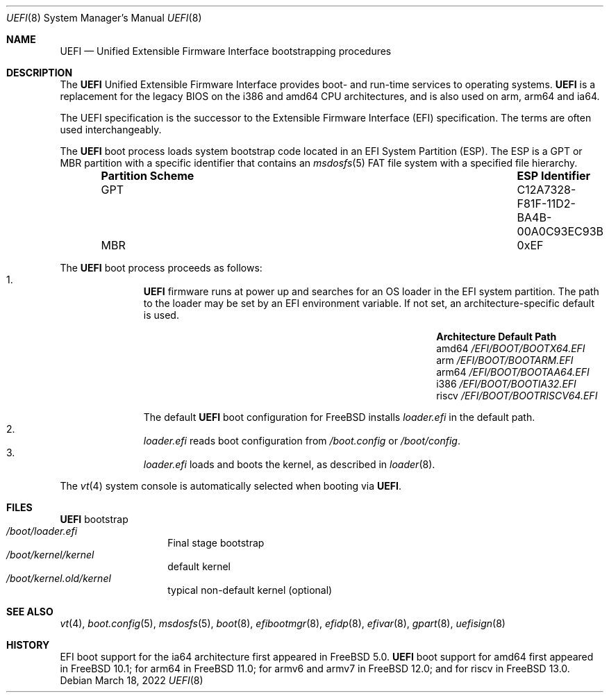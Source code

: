 .\" Copyright (c) 2014 The FreeBSD Foundation
.\" All rights reserved.
.\"
.\" Redistribution and use in source and binary forms, with or without
.\" modification, are permitted provided that the following conditions
.\" are met:
.\" 1. Redistributions of source code must retain the above copyright
.\"    notice, this list of conditions and the following disclaimer.
.\" 2. Redistributions in binary form must reproduce the above copyright
.\"    notice, this list of conditions and the following disclaimer in the
.\"    documentation and/or other materials provided with the distribution.
.\"
.\" THIS SOFTWARE IS PROVIDED BY THE AUTHORS AND CONTRIBUTORS ``AS IS'' AND
.\" ANY EXPRESS OR IMPLIED WARRANTIES, INCLUDING, BUT NOT LIMITED TO, THE
.\" IMPLIED WARRANTIES OF MERCHANTABILITY AND FITNESS FOR A PARTICULAR PURPOSE
.\" ARE DISCLAIMED.  IN NO EVENT SHALL THE AUTHORS OR CONTRIBUTORS BE LIABLE
.\" FOR ANY DIRECT, INDIRECT, INCIDENTAL, SPECIAL, EXEMPLARY, OR CONSEQUENTIAL
.\" DAMAGES (INCLUDING, BUT NOT LIMITED TO, PROCUREMENT OF SUBSTITUTE GOODS
.\" OR SERVICES; LOSS OF USE, DATA, OR PROFITS; OR BUSINESS INTERRUPTION)
.\" HOWEVER CAUSED AND ON ANY THEORY OF LIABILITY, WHETHER IN CONTRACT, STRICT
.\" LIABILITY, OR TORT (INCLUDING NEGLIGENCE OR OTHERWISE) ARISING IN ANY WAY
.\" OUT OF THE USE OF THIS SOFTWARE, EVEN IF ADVISED OF THE POSSIBILITY OF
.\" SUCH DAMAGE.
.\"
.\" $FreeBSD$
.\"
.Dd March 18, 2022
.Dt UEFI 8
.Os
.Sh NAME
.Nm UEFI
.Nd Unified Extensible Firmware Interface bootstrapping procedures
.Sh DESCRIPTION
The
.Nm
Unified Extensible Firmware Interface provides boot- and run-time services
to operating systems.
.Nm
is a replacement for the legacy BIOS on the i386 and amd64 CPU architectures,
and is also used on arm, arm64 and ia64.
.Pp
The UEFI specification is the successor to the Extensible Firmware Interface
(EFI) specification.
The terms are often used interchangeably.
.Pp
The
.Nm
boot process loads system bootstrap code located in an EFI System Partition
(ESP).
The ESP is a GPT or MBR partition with a specific identifier that contains an
.Xr msdosfs 5
FAT file system with a specified file hierarchy.
.Bl -column -offset indent ".Sy Partition Scheme" ".Sy ESP Identifier"
.It Sy "Partition Scheme" Ta Sy "ESP Identifier"
.It GPT Ta C12A7328-F81F-11D2-BA4B-00A0C93EC93B
.It MBR Ta 0xEF
.El
.Pp
The
.Nm
boot process proceeds as follows:
.Bl -enum -offset indent -compact
.It
.Nm
firmware runs at power up and searches for an OS loader in the EFI system
partition.
The path to the loader may be set by an EFI environment variable.
If not set, an architecture-specific default is used.
.Bl -column -offset indent "Architecture" "Default Path"
.It Sy Architecture Ta Sy Default Path
.It amd64 Ta Pa /EFI/BOOT/BOOTX64.EFI
.It arm Ta Pa /EFI/BOOT/BOOTARM.EFI
.It arm64 Ta Pa /EFI/BOOT/BOOTAA64.EFI
.It i386 Ta Pa /EFI/BOOT/BOOTIA32.EFI
.It riscv Ta Pa /EFI/BOOT/BOOTRISCV64.EFI
.El
.Pp
The default
.Nm
boot configuration for
.Fx
installs
.Pa loader.efi
in the default path.
.It
.Pa loader.efi
reads boot configuration from
.Pa /boot.config
or
.Pa /boot/config .
.It
.Pa loader.efi
loads and boots the kernel, as described in
.Xr loader 8 .
.El
.Pp
The
.Xr vt 4
system console is automatically selected when booting via
.Nm .
.Sh FILES
.Bl -tag -width /boot/loader -compact
.Nm
bootstrap
.It Pa /boot/loader.efi
Final stage bootstrap
.It Pa /boot/kernel/kernel
default kernel
.It Pa /boot/kernel.old/kernel
typical non-default kernel (optional)
.El
.Sh SEE ALSO
.Xr vt 4 ,
.Xr boot.config 5 ,
.Xr msdosfs 5 ,
.Xr boot 8 ,
.Xr efibootmgr 8 ,
.Xr efidp 8 ,
.Xr efivar 8 ,
.Xr gpart 8 ,
.Xr uefisign 8
.Sh HISTORY
EFI boot support for the ia64 architecture first appeared in
.Fx 5.0 .
.Nm
boot support for amd64 first appeared in
.Fx 10.1 ;
for arm64 in
.Fx 11.0 ;
for armv6 and armv7 in
.Fx 12.0 ;
and for riscv in
.Fx 13.0 .
